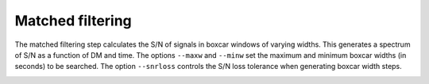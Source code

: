 ====================
Matched filtering
====================

The matched filtering step calculates the S/N of signals in boxcar windows of varying widths. This generates a spectrum of S/N as a function of DM and time.
The options ``--maxw`` and ``--minw`` set the maximum and minimum boxcar widths (in seconds) to be searched.
The option ``--snrloss`` controls the S/N loss tolerance when generating boxcar width steps.

.. image:: ../images/matched_filter_diagram.png
   :width: 600px
   :align: center